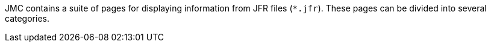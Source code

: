 JMC contains a suite of pages for displaying information from JFR files (`*.jfr`). These pages can be divided into several categories.
